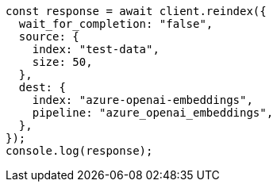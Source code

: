 // This file is autogenerated, DO NOT EDIT
// Use `node scripts/generate-docs-examples.js` to generate the docs examples

[source, js]
----
const response = await client.reindex({
  wait_for_completion: "false",
  source: {
    index: "test-data",
    size: 50,
  },
  dest: {
    index: "azure-openai-embeddings",
    pipeline: "azure_openai_embeddings",
  },
});
console.log(response);
----

